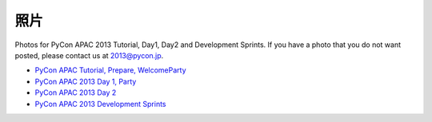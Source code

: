 ======
 照片
======
Photos for PyCon APAC 2013 Tutorial, Day1, Day2 and Development Sprints. If you have a photo that you do not want posted, please contact us at 2013@pycon.jp.

- `PyCon APAC Tutorial, Prepare, WelcomeParty <http://www.flickr.com/photos/pyconjp/sets/72157635899649775/>`_
- `PyCon APAC 2013 Day 1, Party <http://www.flickr.com/photos/pyconjp/sets/72157635796851986/>`_
- `PyCon APAC 2013 Day 2 <http://www.flickr.com/photos/pyconjp/sets/72157635797238403/>`_
- `PyCon APAC 2013 Development Sprints <http://www.flickr.com/photos/pyconjp/sets/72157635897221385/>`_

